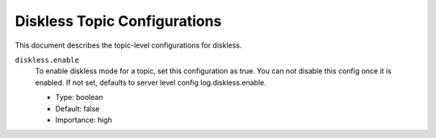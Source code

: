 Diskless Topic Configurations
============================

This document describes the topic-level configurations for diskless.

``diskless.enable``
  To enable diskless mode for a topic, set this configuration as true. You can not disable this config once it is enabled. If not set, defaults to server level config log.diskless.enable.

  * Type: boolean
  * Default: false
  * Importance: high


